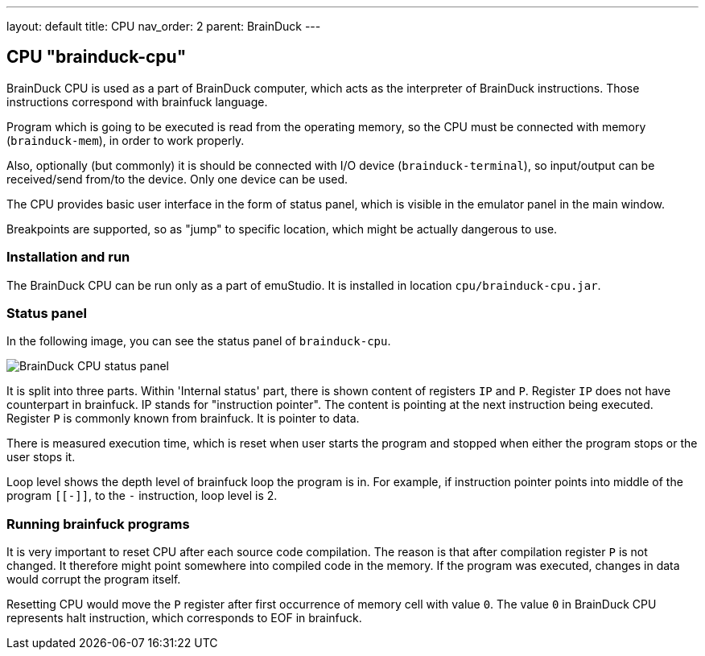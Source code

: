 ---
layout: default
title: CPU
nav_order: 2
parent: BrainDuck
---

:imagepath: brainduck/images/

== CPU "brainduck-cpu"

BrainDuck CPU is used as a part of BrainDuck computer, which acts as the interpreter of BrainDuck
instructions. Those instructions correspond with brainfuck language.

Program which is going to be executed is read from the operating memory, so the CPU must be
connected with memory (`brainduck-mem`), in order to work properly.

Also, optionally (but commonly) it is should be connected with I/O device (`brainduck-terminal`),
so input/output can be received/send from/to the device. Only one device can be used.

The CPU provides basic user interface in the form of status panel, which is visible in the emulator
panel in the main window.

Breakpoints are supported, so as "jump" to specific location, which might be actually dangerous to use.

=== Installation and run

The BrainDuck CPU can be run only as a part of emuStudio. It is installed in location `cpu/brainduck-cpu.jar`.

=== Status panel

In the following image, you can see the status panel of `brainduck-cpu`.

image::{imagepath}/status-panel.png[BrainDuck CPU status panel]

It is split into three parts. Within 'Internal status' part, there is shown content of registers `IP` and `P`. Register
`IP` does not have counterpart in brainfuck. IP stands for "instruction pointer". The content is pointing at the next
instruction being executed. Register `P` is commonly known from brainfuck. It is pointer to data.

There is measured execution time, which is reset when user starts the program and stopped when either the program stops
or the user stops it.

Loop level shows the depth level of brainfuck loop the program is in. For example, if instruction pointer points
into middle of the program `[[-]]`, to the `-` instruction, loop level is 2.

=== Running brainfuck programs

It is very important to reset CPU after each source code compilation. The reason is that after compilation register
`P` is not changed. It therefore might point somewhere into compiled code in the memory. If the program was executed,
changes in data would corrupt the program itself.

Resetting CPU would move the `P` register after first occurrence of memory cell with value `0`. The value `0` in
BrainDuck CPU represents halt instruction, which corresponds to EOF in brainfuck.
